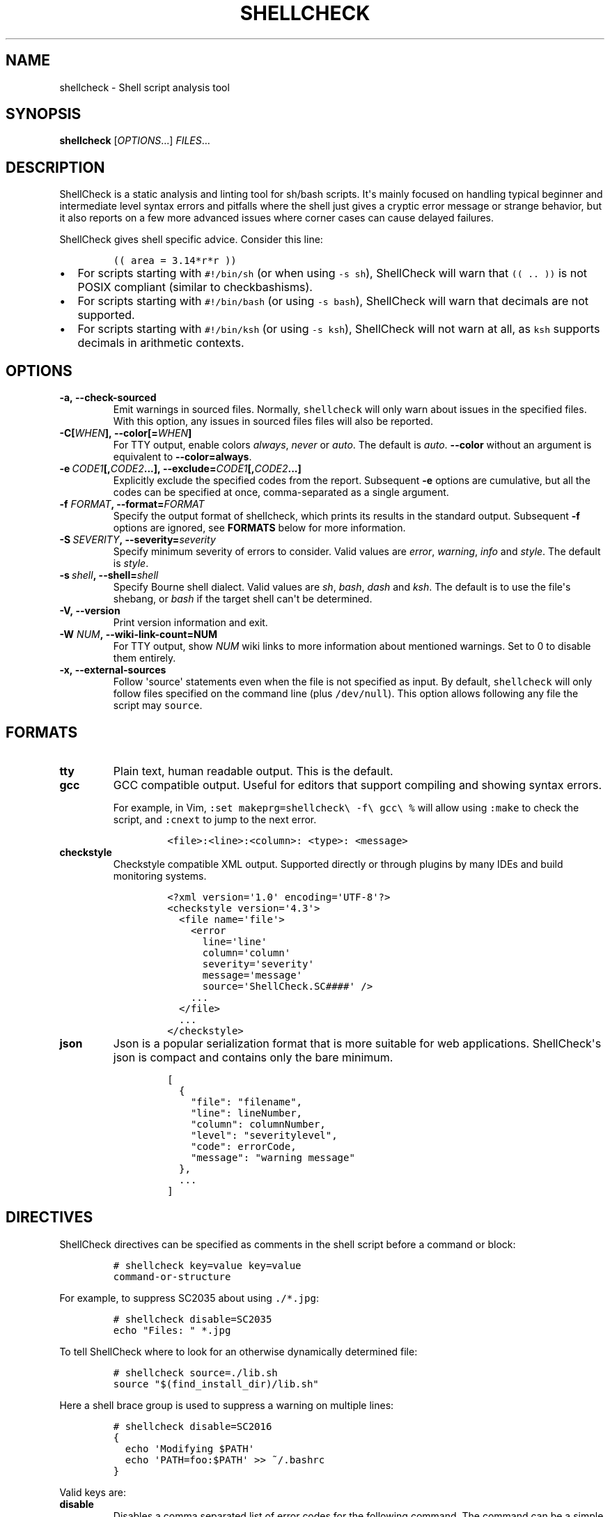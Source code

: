.\" Automatically generated by Pandoc 2.0.1.1
.\"
.TH "SHELLCHECK" "1" "" "Shell script analysis tool" ""
.hy
.SH NAME
.PP
shellcheck \- Shell script analysis tool
.SH SYNOPSIS
.PP
\f[B]shellcheck\f[] [\f[I]OPTIONS\f[]...] \f[I]FILES\f[]...
.SH DESCRIPTION
.PP
ShellCheck is a static analysis and linting tool for sh/bash scripts.
It\[aq]s mainly focused on handling typical beginner and intermediate
level syntax errors and pitfalls where the shell just gives a cryptic
error message or strange behavior, but it also reports on a few more
advanced issues where corner cases can cause delayed failures.
.PP
ShellCheck gives shell specific advice.
Consider this line:
.IP
.nf
\f[C]
((\ area\ =\ 3.14*r*r\ ))
\f[]
.fi
.IP \[bu] 2
For scripts starting with \f[C]#!/bin/sh\f[] (or when using
\f[C]\-s\ sh\f[]), ShellCheck will warn that \f[C]((\ ..\ ))\f[] is not
POSIX compliant (similar to checkbashisms).
.IP \[bu] 2
For scripts starting with \f[C]#!/bin/bash\f[] (or using
\f[C]\-s\ bash\f[]), ShellCheck will warn that decimals are not
supported.
.IP \[bu] 2
For scripts starting with \f[C]#!/bin/ksh\f[] (or using
\f[C]\-s\ ksh\f[]), ShellCheck will not warn at all, as \f[C]ksh\f[]
supports decimals in arithmetic contexts.
.SH OPTIONS
.TP
.B \f[B]\-a\f[],\ \f[B]\-\-check\-sourced\f[]
Emit warnings in sourced files.
Normally, \f[C]shellcheck\f[] will only warn about issues in the
specified files.
With this option, any issues in sourced files files will also be
reported.
.RS
.RE
.TP
.B \f[B]\-C\f[][\f[I]WHEN\f[]],\ \f[B]\-\-color\f[][=\f[I]WHEN\f[]]
For TTY output, enable colors \f[I]always\f[], \f[I]never\f[] or
\f[I]auto\f[].
The default is \f[I]auto\f[].
\f[B]\-\-color\f[] without an argument is equivalent to
\f[B]\-\-color=always\f[].
.RS
.RE
.TP
.B \f[B]\-e\f[]\ \f[I]CODE1\f[][,\f[I]CODE2\f[]...],\ \f[B]\-\-exclude=\f[]\f[I]CODE1\f[][,\f[I]CODE2\f[]...]
Explicitly exclude the specified codes from the report.
Subsequent \f[B]\-e\f[] options are cumulative, but all the codes can be
specified at once, comma\-separated as a single argument.
.RS
.RE
.TP
.B \f[B]\-f\f[] \f[I]FORMAT\f[], \f[B]\-\-format=\f[]\f[I]FORMAT\f[]
Specify the output format of shellcheck, which prints its results in the
standard output.
Subsequent \f[B]\-f\f[] options are ignored, see \f[B]FORMATS\f[] below
for more information.
.RS
.RE
.TP
.B \f[B]\-S\f[]\ \f[I]SEVERITY\f[],\ \f[B]\-\-severity=\f[]\f[I]severity\f[]
Specify minimum severity of errors to consider.
Valid values are \f[I]error\f[], \f[I]warning\f[], \f[I]info\f[] and
\f[I]style\f[].
The default is \f[I]style\f[].
.RS
.RE
.TP
.B \f[B]\-s\f[]\ \f[I]shell\f[],\ \f[B]\-\-shell=\f[]\f[I]shell\f[]
Specify Bourne shell dialect.
Valid values are \f[I]sh\f[], \f[I]bash\f[], \f[I]dash\f[] and
\f[I]ksh\f[].
The default is to use the file\[aq]s shebang, or \f[I]bash\f[] if the
target shell can\[aq]t be determined.
.RS
.RE
.TP
.B \f[B]\-V\f[],\ \f[B]\-\-version\f[]
Print version information and exit.
.RS
.RE
.TP
.B \f[B]\-W\f[] \f[I]NUM\f[],\ \f[B]\-\-wiki\-link\-count=NUM\f[]
For TTY output, show \f[I]NUM\f[] wiki links to more information about
mentioned warnings.
Set to 0 to disable them entirely.
.RS
.RE
.TP
.B \f[B]\-x\f[],\ \f[B]\-\-external\-sources\f[]
Follow \[aq]source\[aq] statements even when the file is not specified
as input.
By default, \f[C]shellcheck\f[] will only follow files specified on the
command line (plus \f[C]/dev/null\f[]).
This option allows following any file the script may \f[C]source\f[].
.RS
.RE
.SH FORMATS
.TP
.B \f[B]tty\f[]
Plain text, human readable output.
This is the default.
.RS
.RE
.TP
.B \f[B]gcc\f[]
GCC compatible output.
Useful for editors that support compiling and showing syntax errors.
.RS
.PP
For example, in Vim,
\f[C]:set\ makeprg=shellcheck\\\ \-f\\\ gcc\\\ %\f[] will allow using
\f[C]:make\f[] to check the script, and \f[C]:cnext\f[] to jump to the
next error.
.IP
.nf
\f[C]
<file>:<line>:<column>:\ <type>:\ <message>
\f[]
.fi
.RE
.TP
.B \f[B]checkstyle\f[]
Checkstyle compatible XML output.
Supported directly or through plugins by many IDEs and build monitoring
systems.
.RS
.IP
.nf
\f[C]
<?xml\ version=\[aq]1.0\[aq]\ encoding=\[aq]UTF\-8\[aq]?>
<checkstyle\ version=\[aq]4.3\[aq]>
\ \ <file\ name=\[aq]file\[aq]>
\ \ \ \ <error
\ \ \ \ \ \ line=\[aq]line\[aq]
\ \ \ \ \ \ column=\[aq]column\[aq]
\ \ \ \ \ \ severity=\[aq]severity\[aq]
\ \ \ \ \ \ message=\[aq]message\[aq]
\ \ \ \ \ \ source=\[aq]ShellCheck.SC####\[aq]\ />
\ \ \ \ ...
\ \ </file>
\ \ ...
</checkstyle>
\f[]
.fi
.RE
.TP
.B \f[B]json\f[]
Json is a popular serialization format that is more suitable for web
applications.
ShellCheck\[aq]s json is compact and contains only the bare minimum.
.RS
.IP
.nf
\f[C]
[
\ \ {
\ \ \ \ "file":\ "filename",
\ \ \ \ "line":\ lineNumber,
\ \ \ \ "column":\ columnNumber,
\ \ \ \ "level":\ "severitylevel",
\ \ \ \ "code":\ errorCode,
\ \ \ \ "message":\ "warning\ message"
\ \ },
\ \ ...
]
\f[]
.fi
.RE
.SH DIRECTIVES
.PP
ShellCheck directives can be specified as comments in the shell script
before a command or block:
.IP
.nf
\f[C]
#\ shellcheck\ key=value\ key=value
command\-or\-structure
\f[]
.fi
.PP
For example, to suppress SC2035 about using \f[C]\&./*.jpg\f[]:
.IP
.nf
\f[C]
#\ shellcheck\ disable=SC2035
echo\ "Files:\ "\ *.jpg
\f[]
.fi
.PP
To tell ShellCheck where to look for an otherwise dynamically determined
file:
.IP
.nf
\f[C]
#\ shellcheck\ source=./lib.sh
source\ "$(find_install_dir)/lib.sh"
\f[]
.fi
.PP
Here a shell brace group is used to suppress a warning on multiple
lines:
.IP
.nf
\f[C]
#\ shellcheck\ disable=SC2016
{
\ \ echo\ \[aq]Modifying\ $PATH\[aq]
\ \ echo\ \[aq]PATH=foo:$PATH\[aq]\ >>\ ~/.bashrc
}
\f[]
.fi
.PP
Valid keys are:
.TP
.B \f[B]disable\f[]
Disables a comma separated list of error codes for the following
command.
The command can be a simple command like \f[C]echo\ foo\f[], or a
compound command like a function definition, subshell block or loop.
.RS
.RE
.TP
.B \f[B]source\f[]
Overrides the filename included by a \f[C]source\f[]/\f[C]\&.\f[]
statement.
This can be used to tell shellcheck where to look for a file whose name
is determined at runtime, or to skip a source by telling it to use
\f[C]/dev/null\f[].
.RS
.RE
.TP
.B \f[B]shell\f[]
Overrides the shell detected from the shebang.
This is useful for files meant to be included (and thus lacking a
shebang), or possibly as a more targeted alternative to
\[aq]disable=2039\[aq].
.RS
.RE
.SH ENVIRONMENT VARIABLES
.PP
The environment variable \f[C]SHELLCHECK_OPTS\f[] can be set with
default flags:
.IP
.nf
\f[C]
export\ SHELLCHECK_OPTS=\[aq]\-\-shell=bash\ \-\-exclude=SC2016\[aq]
\f[]
.fi
.PP
Its value will be split on spaces and prepended to the command line on
each invocation.
.SH RETURN VALUES
.PP
ShellCheck uses the follow exit codes:
.IP \[bu] 2
0: All files successfully scanned with no issues.
.IP \[bu] 2
1: All files successfully scanned with some issues.
.IP \[bu] 2
2: Some files could not be processed (e.g.
file not found).
.IP \[bu] 2
3: ShellCheck was invoked with bad syntax (e.g.
unknown flag).
.IP \[bu] 2
4: ShellCheck was invoked with bad options (e.g.
unknown formatter).
.SH LOCALE
.PP
This version of ShellCheck is only available in English.
All files are leniently decoded as UTF\-8, with a fallback of
ISO\-8859\-1 for invalid sequences.
\f[C]LC_CTYPE\f[] is respected for output, and defaults to UTF\-8 for
locales where encoding is unspecified (such as the \f[C]C\f[] locale).
.PP
Windows users seeing
\f[C]commitBuffer:\ invalid\ argument\ (invalid\ character)\f[] should
set their terminal to use UTF\-8 with \f[C]chcp\ 65001\f[].
.SH AUTHOR
.PP
ShellCheck is written and maintained by Vidar Holen.
.SH REPORTING BUGS
.PP
Bugs and issues can be reported on GitHub:
.PP
https://github.com/koalaman/shellcheck/issues
.SH COPYRIGHT
.PP
Copyright 2012\-2015, Vidar Holen.
Licensed under the GNU General Public License version 3 or later, see
https://gnu.org/licenses/gpl.html
.SH SEE ALSO
.PP
sh(1) bash(1)
